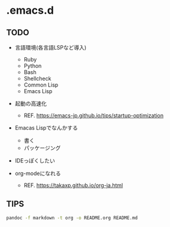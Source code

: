 * .emacs.d
  :PROPERTIES:
  :CUSTOM_ID: emacs.d
  :END:

** TODO
   :PROPERTIES:
   :CUSTOM_ID: todo
   :END:

- 言語環境(各言語LSPなど導入)

  - Ruby
  - Python
  - Bash
  - Shellcheck
  - Common Lisp
  - Emacs Lisp

- 起動の高速化

  - REF. https://emacs-jp.github.io/tips/startup-optimization

- Emacas Lispでなんかする

  - 書く
  - パッケージング

- IDEっぽくしたい

- org-modeになれる

  - REF. https://takaxp.github.io/org-ja.html

** TIPS

#+BEGIN_SRC bash
pandoc -f markdown -t org -o README.org README.md
#+END_SRC
